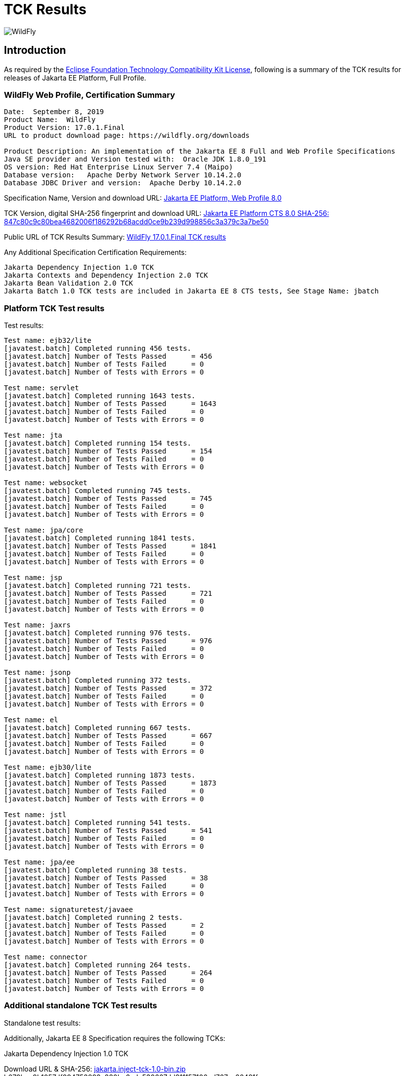 = TCK Results
:ext-relative: {outfilesuffix}
:imagesdir: ../images/

image:splash_wildflylogo_small.png[WildFly, align="center"]

[[introduction]]
== Introduction
As required by the https://www.eclipse.org/legal/tck.php[Eclipse Foundation Technology Compatibility Kit License], following is a summary of the TCK results for releases of Jakarta EE Platform, Full Profile.


=== WildFly Web Profile, Certification Summary
----
Date:  September 8, 2019
Product Name:  WildFly
Product Version: 17.0.1.Final
URL to product download page: https://wildfly.org/downloads

Product Description: An implementation of the Jakarta EE 8 Full and Web Profile Specifications
Java SE provider and Version tested with:  Oracle JDK 1.8.0_191
OS version: Red Hat Enterprise Linux Server 7.4 (Maipo)
Database version:   Apache Derby Network Server 10.14.2.0
Database JDBC Driver and version:  Apache Derby 10.14.2.0
----
Specification Name, Version and download URL:
https://jakarta.ee/specifications/jakartaee-web-profile/8.0[Jakarta EE Platform, Web Profile 8.0]

TCK Version, digital SHA-256 fingerprint and download URL:
https://download.eclipse.org/jakartaee/full-profile/8/eclipse-jakartaeetck-8.0.0.zip[Jakarta EE Platform CTS 8.0 SHA-256: 847c80c9c80bea4682006f186292b68acdd0ce9b239d998856c3a379c3a7be50]

Public URL of TCK Results Summary: 
https://github.com/wildfly/certifications/WildFly_17.0.1.Final/jakarta-full-profile.adoc[WildFly 17.0.1.Final TCK results]

Any Additional Specification Certification Requirements:
----
Jakarta Dependency Injection 1.0 TCK
Jakarta Contexts and Dependency Injection 2.0 TCK
Jakarta Bean Validation 2.0 TCK
Jakarta Batch 1.0 TCK tests are included in Jakarta EE 8 CTS tests, See Stage Name: jbatch 
----

=== Platform TCK Test results
Test results:
----
Test name: ejb32/lite
[javatest.batch] Completed running 456 tests.
[javatest.batch] Number of Tests Passed      = 456
[javatest.batch] Number of Tests Failed      = 0
[javatest.batch] Number of Tests with Errors = 0

Test name: servlet
[javatest.batch] Completed running 1643 tests.
[javatest.batch] Number of Tests Passed      = 1643
[javatest.batch] Number of Tests Failed      = 0
[javatest.batch] Number of Tests with Errors = 0

Test name: jta
[javatest.batch] Completed running 154 tests.
[javatest.batch] Number of Tests Passed      = 154
[javatest.batch] Number of Tests Failed      = 0
[javatest.batch] Number of Tests with Errors = 0

Test name: websocket
[javatest.batch] Completed running 745 tests.
[javatest.batch] Number of Tests Passed      = 745
[javatest.batch] Number of Tests Failed      = 0
[javatest.batch] Number of Tests with Errors = 0

Test name: jpa/core
[javatest.batch] Completed running 1841 tests.
[javatest.batch] Number of Tests Passed      = 1841
[javatest.batch] Number of Tests Failed      = 0
[javatest.batch] Number of Tests with Errors = 0

Test name: jsp
[javatest.batch] Completed running 721 tests.
[javatest.batch] Number of Tests Passed      = 721
[javatest.batch] Number of Tests Failed      = 0
[javatest.batch] Number of Tests with Errors = 0

Test name: jaxrs
[javatest.batch] Completed running 976 tests.
[javatest.batch] Number of Tests Passed      = 976
[javatest.batch] Number of Tests Failed      = 0
[javatest.batch] Number of Tests with Errors = 0

Test name: jsonp
[javatest.batch] Completed running 372 tests.
[javatest.batch] Number of Tests Passed      = 372
[javatest.batch] Number of Tests Failed      = 0
[javatest.batch] Number of Tests with Errors = 0

Test name: el
[javatest.batch] Completed running 667 tests.
[javatest.batch] Number of Tests Passed      = 667
[javatest.batch] Number of Tests Failed      = 0
[javatest.batch] Number of Tests with Errors = 0

Test name: ejb30/lite
[javatest.batch] Completed running 1873 tests.
[javatest.batch] Number of Tests Passed      = 1873
[javatest.batch] Number of Tests Failed      = 0
[javatest.batch] Number of Tests with Errors = 0

Test name: jstl
[javatest.batch] Completed running 541 tests.
[javatest.batch] Number of Tests Passed      = 541
[javatest.batch] Number of Tests Failed      = 0
[javatest.batch] Number of Tests with Errors = 0

Test name: jpa/ee
[javatest.batch] Completed running 38 tests.
[javatest.batch] Number of Tests Passed      = 38
[javatest.batch] Number of Tests Failed      = 0
[javatest.batch] Number of Tests with Errors = 0

Test name: signaturetest/javaee
[javatest.batch] Completed running 2 tests.
[javatest.batch] Number of Tests Passed      = 2
[javatest.batch] Number of Tests Failed      = 0
[javatest.batch] Number of Tests with Errors = 0

Test name: connector
[javatest.batch] Completed running 264 tests.
[javatest.batch] Number of Tests Passed      = 264
[javatest.batch] Number of Tests Failed      = 0
[javatest.batch] Number of Tests with Errors = 0
----

=== Additional standalone TCK Test results
Standalone test results:

Additionally, Jakarta EE 8 Specification requires the following TCKs:

Jakarta Dependency Injection 1.0 TCK

Download URL & SHA-256:
http://download.eclipse.org/ee4j/cdi/jakarta.inject-tck-1.0-bin.zip[jakarta.inject-tck-1.0-bin.zip]
b679bac9b1057df894753892a880ba6ade530607dd811157106ed767aa26481f

TCK result summary:
----
[INFO] Tests run: 50, Failures: 0, Errors: 0, Skipped: 0, Time elapsed: 1.441 s
----

Jakarta Contexts and Dependency Injection 2.0 TCK

Download URL & SHA-256

http://download.eclipse.org/ee4j/cdi/cdi-tck-2.0.6-dist.zip[cdi-tck-2.0.6-dist.zip]
SHA-256: 75e969a7a3b3c77332154a2008309aad821a923d8684139242048a7640762808
TCK result summary:
----
Tests run: 1806, Failures: 0, Errors: 0, Skipped: 0, Time elapsed: 1,355.177 sec
----

Jakarta Bean Validation 2.0 TCK

Download URL & SHA-256

https://download.eclipse.org/jakartaee/bean-validation/2.0/beanvalidation-tck-dist-2.0.5.zip[beanvalidation-tck-dist-2.0.5.zip]
SHA-256: b6778914f78bfcce5d6934347d71502603b1b0a6bbfdfbcf956271c367d40974


TCK Result Summary:
----
[INFO] Tests run: 1043, Failures: 0, Errors: 0, Skipped: 0, Time elapsed: 644.944 s
----

